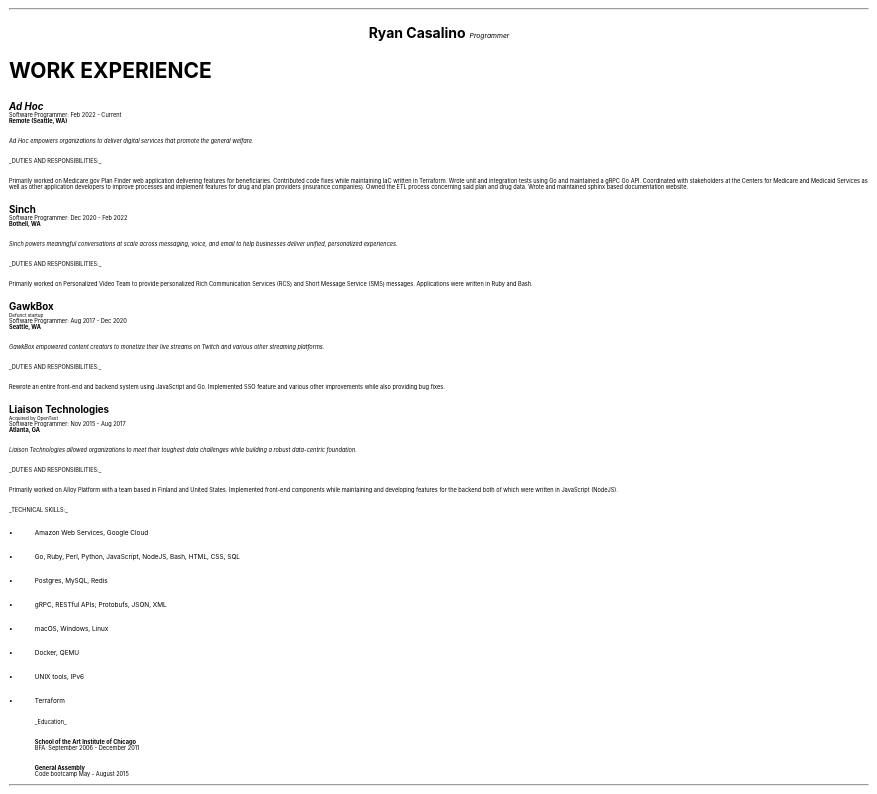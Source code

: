 .fam H
.ds CH
.\" above means no page numbers
.nr HM 0.2i
.\" above means the page header margins
.ce 4
.ps 20
.B "Ryan Casalino"
.ps 12
.I "Programmer"
.sp
.B1
.sp
(917) 282-7506 | ryan@rjpc.net
.\" the keycap '\(tr' == tilde
https://github.com/rjpcasalino | https://git.sr.ht/\(tirjpcasalino/ | rjpc.net
.sp
.B2
.ps 14
.SH
.ce 4
WORK EXPERIENCE 
.2C
.ps 15
.B "Ad Hoc"
.ps
.br
Software Programmer: Feb 2022 - Current
.br
.B "Remote (Seattle, WA)"
.sp
.I "Ad Hoc empowers organizations to deliver digital services that promote the general welfare."
.sp
.UL "DUTIES AND RESPONSIBILITIES:"
.sp
Primarily worked on Medicare.gov Plan Finder web application delivering features for beneficiaries. Contributed code fixes while maintaining IaC written in Terraform. Wrote unit and integration tests using Go and maintained a gRPC Go API. Coordinated with stakeholders at the Centers for Medicare and Medicaid Services as well as other application developers to improve processes and implement features for drug and plan providers (insurance companies). Owned the ETL process concerning said plan and drug data. Wrote and maintained sphinx based documentation website.
.sp
.ps 15
.B "Sinch"
.ps
.br
Software Programmer: Dec 2020 - Feb 2022
.br
.B "Bothell, WA"
.br
.sp
.I "Sinch powers meaningful conversations at scale across messaging, voice, and email to help businesses deliver unified, personalized experiences."
.sp
.UL "DUTIES AND RESPONSIBILITIES:"
.sp
Primarily worked on Personalized Video Team to provide personalized Rich Communication Services (RCS) and Short Message Service (SMS) messages. Applications were written in Ruby and Bash.
.sp
.ps 15
.B "GawkBox"
.ps
.br
.ps 8
Defunct startup
.ps
.br
Software Programmer: Aug 2017 - Dec 2020
.br
.B "Seattle, WA"
.sp
.I "GawkBox empowered content creators to monetize their live streams on Twitch and various other streaming platforms."
.sp
.UL "DUTIES AND RESPONSIBILITIES:"
.sp
Rewrote an entire front-end and backend system using JavaScript and Go. Implemented SSO feature and various other improvements while also providing bug fixes.
.sp
.ps 15
.B "Liaison Technologies"
.ps
.br
.ps 8
Acquired by OpenText
.ps
.br
Software Programmer: Nov 2015 - Aug 2017
.br
.B "Atlanta, GA"
.sp
.I "Liaison Technologies allowed organizations to meet their toughest data challenges while building a robust data-centric foundation."
.sp
.UL "DUTIES AND RESPONSIBILITIES:"
.sp
Primarily worked on Alloy Platform with a team based in Finland and United States. Implemented front-end components while maintaining and developing features for the backend both of which were written in JavaScript (NodeJS).
.sp
.UL "TECHNICAL SKILLS:"
.sp
.IP \(bu 2
Amazon Web Services, Google Cloud
.IP \[bu]
Go, Ruby, Perl, Python, JavaScript, NodeJS, Bash, HTML, CSS, SQL
.IP \[bu]
Postgres, MySQL, Redis
.IP \[bu]
gRPC, RESTful APIs; Protobufs, JSON, XML
.IP \[bu]
macOS, Windows, Linux
.IP \[bu]
Docker, QEMU
.IP \[bu]
UNIX tools, IPv6
.IP \[bu]
Terraform
.sp
.ps 10
.UL Education
.sp
.B "School of the Art Institute of Chicago"
.br
BFA: September 2006 - December 2011
.sp
.B "General Assembly"
.br
Code bootcamp May - August 2015

